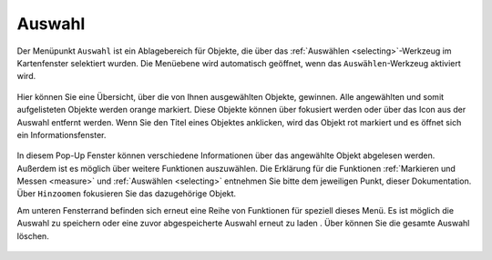 .. _select:

Auswahl
=======

Der Menüpunkt |select| ``Auswahl`` ist ein Ablagebereich für Objekte, die über das |select|:ref:`Auswählen <selecting>`-Werkzeug im Kartenfenster selektiert wurden.
Die Menüebene wird automatisch geöffnet, wenn das ``Auswählen``-Werkzeug aktiviert wird.

 .. figure:: ../../../screenshots/de/client-user/select.png
   :align: center

Hier können Sie eine Übersicht, über die von Ihnen ausgewählten Objekte, gewinnen.
Alle angewählten und somit aufgelisteten Objekte werden orange markiert.
Diese Objekte können über |fokus| fokusiert werden oder über das |delete| Icon aus der Auswahl entfernt werden.
Wenn Sie den Titel eines Objektes anklicken, wird das Objekt rot markiert und es öffnet sich ein Informationsfenster.

.. figure:: ../../../screenshots/de/client-user/select2.png
  :align: center

In diesem Pop-Up Fenster können verschiedene Informationen über das angewählte Objekt abgelesen werden. Außerdem ist es möglich über |settings| weitere Funktionen auszuwählen.
Die Erklärung für die Funktionen :ref:`Markieren und Messen <measure>` und :ref:`Auswählen <selecting>` entnehmen Sie bitte dem jeweiligen Punkt, dieser Dokumentation.
Über |fokus| ``Hinzoomen`` fokusieren Sie das dazugehörige Objekt.

Am unteren Fensterrand befinden sich erneut eine Reihe von Funktionen für speziell dieses Menü.
Es ist möglich die Auswahl zu speichern |save| oder eine zuvor abgespeicherte Auswahl erneut zu laden |load|.
Über |delete_marking| können Sie die gesamte Auswahl löschen.

 .. figure:: ../../../screenshots/de/client-user/select2.png
  :align: center

 .. |menu| image:: ../../../images/baseline-menu-24px.svg
   :width: 30em
 .. |select| image:: ../../../images/gbd-icon-auswahl-01.svg
   :width: 30em
 .. |delete| image:: ../../../images/sharp-remove_circle_outline-24px.svg
   :width: 30em
 .. |fokus| image:: ../../../images/sharp-center_focus_weak-24px.svg
   :width: 30em
 .. |save| image:: ../../../images/sharp-save-24px.svg
   :width: 30em
 .. |load| image:: ../../../images/gbd-icon-ablage-oeffnen-01.svg
   :width: 30em
 .. |delete_marking| image:: ../../../images/sharp-delete_forever-24px.svg
   :width: 30em
 .. |settings| image:: ../../../images/round-settings-24px.svg
   :width: 30em
